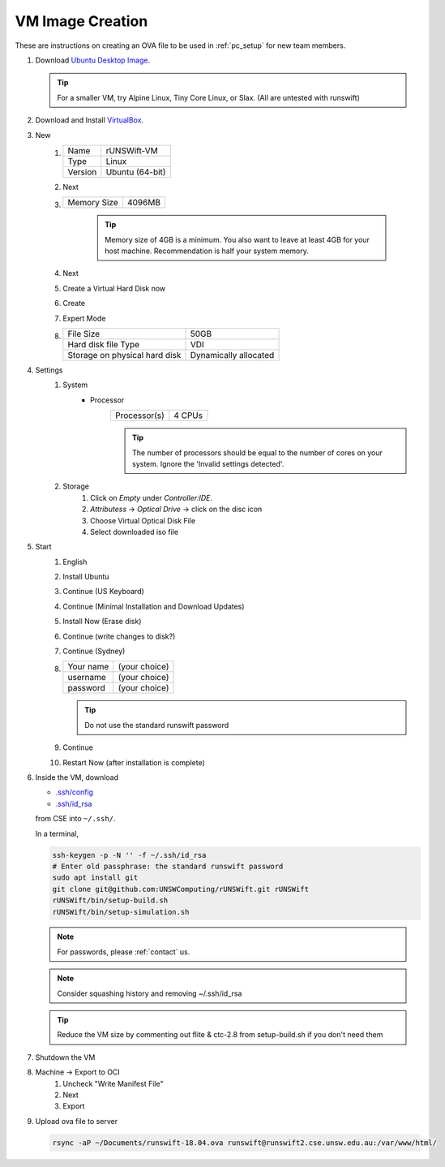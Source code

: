 #################
VM Image Creation
#################

These are instructions on creating an OVA file to be used in :ref:`pc_setup` for new team members.

#. Download `Ubuntu Desktop Image <http://releases.ubuntu.com/18.04/>`_.

   .. tip:: For a smaller VM, try Alpine Linux, Tiny Core Linux, or Slax.  (All are untested with runswift)
#. Download and Install `VirtualBox <https://www.virtualbox.org/wiki/Downloads>`_.
#. New
    #.  ======= ===============
        Name    rUNSWift-VM
        ------- ---------------
        Type    Linux
        ------- ---------------
        Version Ubuntu (64-bit)
        ======= ===============
    #. Next
    #. =========== ======
       Memory Size 4096MB
       =========== ======

        .. tip::
            Memory size of 4GB is a minimum.
            You also want to leave at least 4GB for your host machine.
            Recommendation is half your system memory.
    #. Next
    #. Create a Virtual Hard Disk now
    #. Create
    #. Expert Mode
    #. ============================= =====================
       File Size                     50GB
       ----------------------------- ---------------------
       Hard disk file Type           VDI
       ----------------------------- ---------------------
       Storage on physical hard disk Dynamically allocated
       ============================= =====================
#. Settings
    #. System
        * Processor
            ============ ======
            Processor(s) 4 CPUs
            ============ ======

            .. tip::
                The number of processors should be equal to the number of cores on your system.
                Ignore the 'Invalid settings detected'.
    #. Storage
        #. Click on *Empty* under *Controller:IDE*.
        #. *Attributess* -> *Optical Drive* -> click on the disc icon
        #. Choose Virtual Optical Disk File
        #. Select downloaded iso file
#. Start
    #. English
    #. Install Ubuntu
    #. Continue (US Keyboard)
    #. Continue (Minimal Installation and Download Updates)
    #. Install Now (Erase disk)
    #. Continue (write changes to disk?)
    #. Continue (Sydney)
    #.  ========= =============
        Your name (your choice)
        --------- -------------
        username  (your choice)
        --------- -------------
        password  (your choice)
        ========= =============
        
        .. tip:: Do not use the standard runswift password

    #. Continue
    #. Restart Now (after installation is complete)

#.  Inside the VM, download

    * `.ssh/config <https://www.cse.unsw.edu.au/~robocup/Nao/Downloads/vm-files/.ssh/config>`_
    * `.ssh/id_rsa <https://www.cse.unsw.edu.au/~robocup/Nao/Downloads/vm-files/.ssh/id_rsa>`_

    from CSE into ``~/.ssh/``.

    In a terminal,

    .. code-block:: bash

        ssh-keygen -p -N '' -f ~/.ssh/id_rsa
        # Enter old passphrase: the standard runswift password
        sudo apt install git
        git clone git@github.com:UNSWComputing/rUNSWift.git rUNSWift
        rUNSWift/bin/setup-build.sh
        rUNSWift/bin/setup-simulation.sh

    .. note::
        For passwords, please :ref:`contact` us.
    .. note::
        Consider squashing history and removing ~/.ssh/id_rsa
    .. tip::
        Reduce the VM size by commenting out flite & ctc-2.8 from setup-build.sh if you don't need them

#. Shutdown the VM
#. Machine -> Export to OCI
    #. Uncheck "Write Manifest File"
    #. Next
    #. Export
#.  Upload ova file to server

    .. code-block:: bash

        rsync -aP ~/Documents/runswift-18.04.ova runswift@runswift2.cse.unsw.edu.au:/var/www/html/
